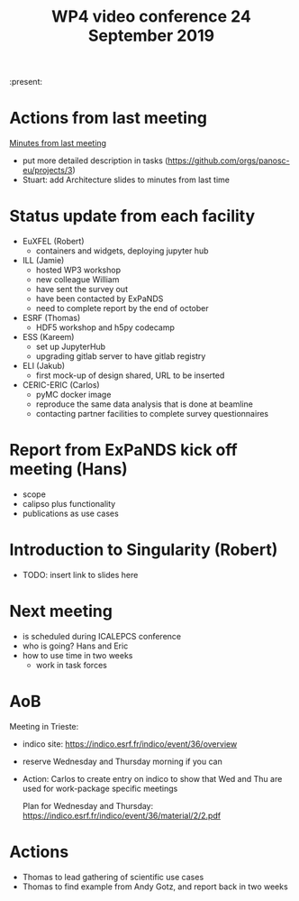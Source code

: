 #+TITLE: WP4 video conference 24 September 2019
#+OPTIONS: num:1

:present:

* Actions from last meeting

[[../2019-09-10/notes.org][Minutes from last meeting]]

- put more detailed description in tasks (https://github.com/orgs/panosc-eu/projects/3)
- Stuart: add Architecture slides to minutes from last time

* Status update from each facility
- EuXFEL  (Robert)
  - containers and widgets, deploying jupyter hub
- ILL (Jamie)
  - hosted WP3 workshop
  - new colleague William
  - have sent the survey out
  - have been contacted by ExPaNDS
  - need to complete report by the end of october
- ESRF (Thomas)
  - HDF5 workshop and h5py codecamp
- ESS (Kareem)
  - set up JupyterHub
  - upgrading gitlab server to have gitlab registry
- ELI (Jakub)
  - first mock-up of design shared, URL to be inserted
- CERIC-ERIC (Carlos)
  - pyMC docker image
  - reproduce the same data analysis that is done at beamline
  - contacting partner facilities to complete survey questionnaires

* Report from ExPaNDS kick off meeting (Hans)
- scope
- calipso plus functionality
- publications as use cases

* Introduction to Singularity (Robert)
- TODO: insert link to slides here

* Next meeting
- is scheduled during ICALEPCS conference
- who is going?
  Hans and Eric
- how to use time in two weeks
  - work in task forces

* AoB
Meeting in Trieste:
- indico site: https://indico.esrf.fr/indico/event/36/overview
- reserve Wednesday and Thursday morning if you can
- Action:
  Carlos to create entry on indico to show that Wed and Thu are used
  for work-package specific meetings
  
  Plan for Wednesday and Thursday: https://indico.esrf.fr/indico/event/36/material/2/2.pdf

* Actions
- Thomas to lead gathering of scientific use cases
- Thomas to find example from Andy Gotz, and report back in two weeks
